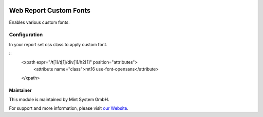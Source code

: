 .. image:: https://img.shields.io/badge/licence-GPL--3-blue.svg
    :target: http://www.gnu.org/licenses/gpl-3.0-standalone.html
    :alt: License: GPL-3

=======================
Web Report Custom Fonts
=======================

Enables various custom fonts.

.. image:: ./static/description/icon.png
  :height: 100
  :width: 100
  :alt: Icon

Configuration
~~~~~~~~~~~~~

In your report set css class to apply custom font.

::
  <xpath expr="/t[1]/t[1]/div[1]/h2[1]" position="attributes">
    <attribute name="class">mt16 use-font-opensans</attribute>
  </xpath>

Maintainer
==========

.. image:: https://www.mint-system.ch/theme_mint_system/static/img/logo.svg
   :target: https://www.mint-system.ch

This module is maintained by Mint System GmbH.

For support and more information, please visit `our Website <https://www.mint-system.ch>`__.
